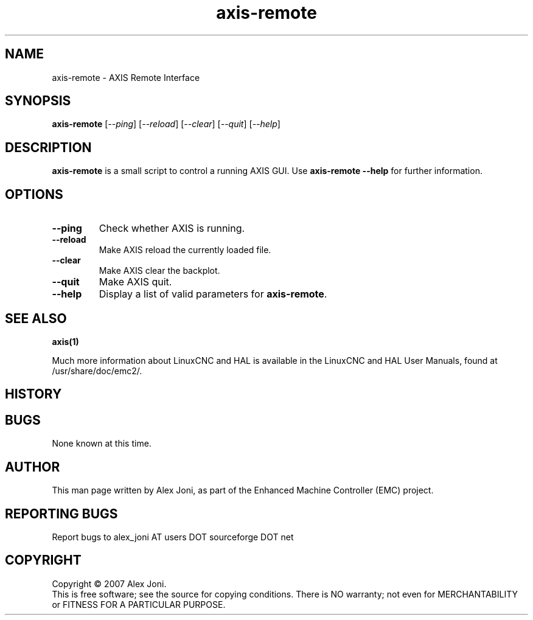 .\" Copyright (c) 2007 Alex Joni
.\"                (alex_joni AT users DOT sourceforge DOT net)
.\"
.\" This is free documentation; you can redistribute it and/or
.\" modify it under the terms of the GNU General Public License as
.\" published by the Free Software Foundation; either version 2 of
.\" the License, or (at your option) any later version.
.\"
.\" The GNU General Public License's references to "object code"
.\" and "executables" are to be interpreted as the output of any
.\" document formatting or typesetting system, including
.\" intermediate and printed output.
.\"
.\" This manual is distributed in the hope that it will be useful,
.\" but WITHOUT ANY WARRANTY; without even the implied warranty of
.\" MERCHANTABILITY or FITNESS FOR A PARTICULAR PURPOSE.  See the
.\" GNU General Public License for more details.
.\"
.\" You should have received a copy of the GNU General Public
.\" License along with this manual; if not, write to the Free
.\" Software Foundation, Inc., 59 Temple Place, Suite 330, Boston, MA 02111,
.\" USA.
.\"
.\"
.\"
.TH axis-remote "1"  "2007-04-01" "LinuxCNC Documentation" "The Enhanced Machine Controller"
.SH NAME
axis-remote \- AXIS Remote Interface
.SH SYNOPSIS
.B axis-remote
[\fI--ping\fR] [\fI--reload\fR] [\fI--clear\fR] [\fI--quit\fR] [\fI--help\fR]
.SH DESCRIPTION
\fBaxis-remote\fR is a small script to control a running AXIS GUI.
Use \fBaxis-remote --help\fR for further information.
.SH OPTIONS
.TP
\fB--ping\fR
Check whether AXIS is running.
.TP
\fB--reload\fR
Make AXIS reload the currently loaded file.
.TP
\fB--clear\fR
Make AXIS clear the backplot.
.TP
\fB--quit\fR
Make AXIS quit.
.TP
\fB--help\fR
Display a list of valid parameters for \fBaxis-remote\fR.

.SH "SEE ALSO"
\fBaxis(1)\fR

Much more information about LinuxCNC and HAL is available in the LinuxCNC
and HAL User Manuals, found at /usr/share/doc/emc2/.

.SH HISTORY

.SH BUGS
None known at this time. 
.PP
.SH AUTHOR
This man page written by Alex Joni, as part of the Enhanced Machine
Controller (EMC) project.
.SH REPORTING BUGS
Report bugs to alex_joni AT users DOT sourceforge DOT net
.SH COPYRIGHT
Copyright \(co 2007 Alex Joni.
.br
This is free software; see the source for copying conditions.  There is NO
warranty; not even for MERCHANTABILITY or FITNESS FOR A PARTICULAR PURPOSE.
